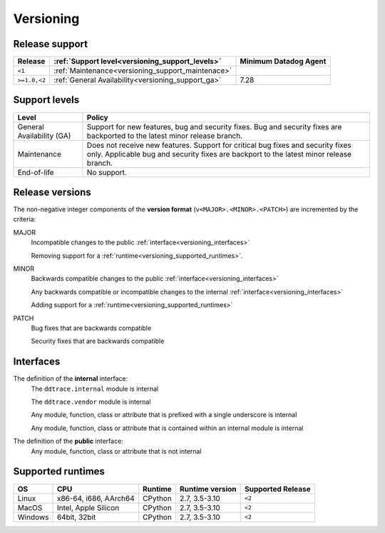 .. _versioning:

**********
Versioning
**********


Release support
===============


.. list-table::
   :header-rows: 1

   * - Release
     - :ref:`Support level<versioning_support_levels>`
     - Minimum Datadog Agent
   * - ``<1``
     - :ref:`Maintenance<versioning_support_maintenace>`
     -
   * - ``>=1.0,<2``
     - :ref:`General Availability<versioning_support_ga>`
     - 7.28


.. _versioning_support_levels:

Support levels
==============


.. list-table::
   :header-rows: 1

   * - Level
     - Policy

       .. _versioning_support_ga:
   * - General Availability (GA)
     - Support for new features, bug and security fixes. Bug and security fixes are backported to the latest minor release branch.

       .. _versioning_support_maintenace:
   * - Maintenance
     - Does not receive new features. Support for critical bug fixes and security fixes only. Applicable bug and security fixes are backport to the latest minor release branch.
   * - End-of-life
     - No support.


.. _versioning_release:

Release versions
================


The non-negative integer components of the **version format** (``v<MAJOR>.<MINOR>.<PATCH>``) are incremented by the criteria:

MAJOR
    Incompatible changes to the public :ref:`interface<versioning_interfaces>`

    Removing support for a :ref:`runtime<versioning_supported_runtimes>`.

MINOR
    Backwards compatible changes to the public :ref:`interface<versioning_interfaces>`

    Any backwards compatible or incompatible changes to the internal :ref:`interface<versioning_interfaces>`

    Adding support for a :ref:`runtime<versioning_supported_runtimes>`

PATCH
    Bug fixes that are backwards compatible

    Security fixes that are backwards compatible

.. _versioning_interfaces:

Interfaces
==========


The definition of the **internal** interface:
    The ``ddtrace.internal`` module is internal

    The ``ddtrace.vendor`` module is internal

    Any module, function, class or attribute that is prefixed with a single underscore is internal

    Any module, function, class or attribute that is contained within an internal module is internal


The definition of the **public** interface:
    Any module, function, class or attribute that is not internal


.. _versioning_supported_runtimes:

Supported runtimes
==================


.. list-table::
   :header-rows: 1

   * - OS
     - CPU
     - Runtime
     - Runtime version
     - Supported Release
   * - Linux
     - x86-64, i686, AArch64
     - CPython
     - 2.7, 3.5-3.10
     - ``<2``
   * - MacOS
     - Intel, Apple Silicon
     - CPython
     - 2.7, 3.5-3.10
     - ``<2``
   * - Windows
     - 64bit, 32bit
     - CPython
     - 2.7, 3.5-3.10
     - ``<2``
